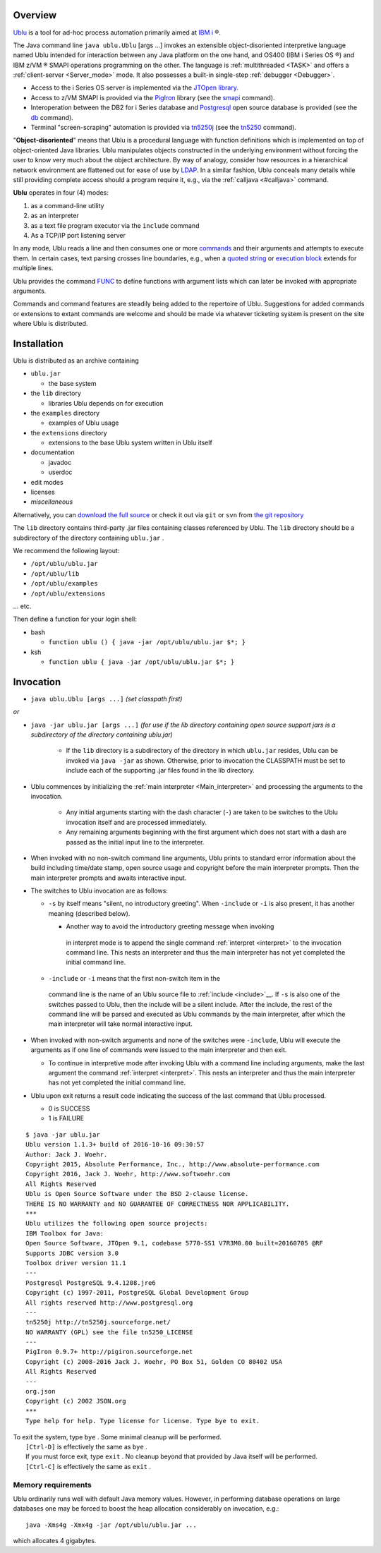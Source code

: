 Overview
========

`Ublu <https://github.com/jwoehr/ublu>`__ is a tool for ad-hoc process
automation primarily aimed at `IBM
i <http://www-03.ibm.com/systems/power/software/i/>`__ ®.

The Java command line ``java ublu.Ublu`` [args ...] invokes an
extensible object-disoriented interpretive language named Ublu
intended for interaction between any Java platform on the one hand,
and OS400 (IBM i Series OS ®) and IBM z/VM ® SMAPI operations
programming on the other. The language is :ref:`multithreaded <TASK>`
and offers a :ref:`client-server <Server_mode>` mode. It also possesses
a built-in single-step :ref:`debugger <Debugger>`.

-  Access to the i Series OS server is implemented via the `JTOpen
   library <http://jt400.sourceforge.net/>`__.
-  Access to z/VM SMAPI is provided via the
   `PigIron <http://pigiron.sourceforge.net/>`__ library (see the
   `smapi <#smapi>`__ command).
-  Interoperation between the DB2 for i Series database and
   `Postgresql <http://www.postgresql.org/>`__ open source database is
   provided (see the `db <#db>`__ command).
-  Terminal "screen-scraping" automation is provided via
   `tn5250j <https://github.com/tn5250j>`__ (see the
   `tn5250 <#tn5250>`__ command).

"\ **Object-disoriented**" means that Ublu is a procedural language with
function definitions which is implemented on top of object-oriented Java
libraries. Ublu manipulates objects constructed in the underlying environment
without forcing the user to know very much about the object architecture. By
way of analogy, consider how resources in a hierarchical network environment
are flattened out for ease of use by `LDAP
<https://en.wikipedia.org/wiki/Lightweight_Directory_Access_Protocol>`__.  In a
similar fashion, Ublu conceals many details while still providing complete
access should a program require it, e.g., via the :ref:`calljava <#calljava>`
command.

**Ublu** operates in four (4) modes:

#. as a command-line utility
#. as an interpreter
#. as a text file program executor via the ``include`` command
#. As a TCP/IP port listening server

In any mode, Ublu reads a line and then consumes one or more `commands
<#Command>`__ and their arguments and attempts to execute them. In certain
cases, text parsing crosses line boundaries, e.g., when a `quoted string
<#Quoted_strings>`__ or `execution block <#Execution_blocks>`__ extends for
multiple lines.

Ublu provides the command `FUNC <#FUNC>`__ to define functions with
argument lists which can later be invoked with appropriate arguments.

Commands and command features are steadily being added to the repertoire
of Ublu. Suggestions for added commands or extensions to extant commands
are welcome and should be made via whatever ticketing system is present
on the site where Ublu is distributed.

Installation
============

Ublu is distributed as an archive containing

-  ``ublu.jar``

   -  the base system

-  the ``lib`` directory

   -  libraries Ublu depends on for execution

-  the ``examples`` directory

   -  examples of Ublu usage

-  the ``extensions`` directory

   -  extensions to the base Ublu system written in Ublu itself

-  documentation

   -  javadoc
   -  userdoc

-  edit modes
-  licenses
-  *miscellaneous*

Alternatively, you can `download the full source
<https://github.com/jwoehr/ublu>`__ or check it out via ``git`` or ``svn`` from
`the git repository <https://github.com/jwoehr/ublu.git>`__

The ``lib`` directory contains third-party .jar files containing classes
referenced by Ublu. The ``lib`` directory should be a subdirectory of
the directory containing ``ublu.jar`` .

We recommend the following layout:

* ``/opt/ublu/ublu.jar``
* ``/opt/ublu/lib``
* ``/opt/ublu/examples``
* ``/opt/ublu/extensions``

... etc.

Then define a function for your login shell:

-  bash

   -  ``function ublu () { java -jar /opt/ublu/ublu.jar $*; }``

-  ksh

   -  ``function ublu { java -jar /opt/ublu/ublu.jar $*; }``

Invocation
==========

* ``java ublu.Ublu [args ...]`` *(set classpath first)*

*or*

* ``java -jar ublu.jar [args ...]`` *(for use if the lib directory containing
  open source support jars is a subdirectory of the directory containing
  ublu.jar)*

    * If the ``lib`` directory is a subdirectory of the directory in which
      ``ublu.jar`` resides, Ublu can be invoked via ``java -jar`` as shown.
      Otherwise, prior to invocation the CLASSPATH must be set to include each
      of the supporting .jar files found in the lib directory.

* Ublu commences by initializing the :ref:`main interpreter <Main_interpreter>`
  and processing the arguments to the invocation.

   -  Any initial arguments starting with the dash character (``-``)
      are taken to be switches to the Ublu invocation itself and are
      processed immediately.
   -  Any remaining arguments beginning with the first argument which
      does not start with a dash are passed as the initial input line to
      the interpreter.

-  When invoked with no non-switch command line arguments, Ublu prints
   to standard error information about the build including time/date
   stamp, open source usage and copyright before the main interpreter
   prompts. Then the main interpreter prompts and awaits interactive
   input.
-  The switches to Ublu invocation are as follows:

   -  ``-s`` by itself means "silent, no introductory greeting". When
      ``-include`` or ``-i`` is also present, it has another meaning
      (described below).

      -  Another way to avoid the introductory greeting message when invoking
        in interpret mode is to append the single command :ref:`interpret
        <interpret>` to the invocation command line.  This nests an interpreter
        and thus the main interpreter has not yet completed the initial command
        line.

   -  ``-include`` or ``-i`` means that the first non-switch item in the
     command line is the name of an Ublu source file to :ref:`include
     <include>`__. If ``-s`` is also one of the switches passed to Ublu, then
     the include will be a silent include. After the include, the rest of the
     command line will be parsed and executed as Ublu commands by the main
     interpreter, after which the main interpreter will take normal interactive
     input.

-  When invoked with non-switch arguments and none of the switches were
   ``-include``, Ublu will execute the arguments as if one line of
   commands were issued to the main interpreter and then exit.

   -  To continue in interpretive mode after invoking Ublu with a
      command line including arguments, make the last argument the
      command :ref:`interpret <interpret>`. This nests an interpreter
      and thus the main interpreter has not yet completed the initial
      command line.

-  Ublu upon exit returns a result code indicating the success of the
   last command that Ublu processed.

   -  0 is SUCCESS
   -  1 is FAILURE

::

    $ java -jar ublu.jar
    Ublu version 1.1.3+ build of 2016-10-16 09:30:57
    Author: Jack J. Woehr.
    Copyright 2015, Absolute Performance, Inc., http://www.absolute-performance.com
    Copyright 2016, Jack J. Woehr, http://www.softwoehr.com
    All Rights Reserved
    Ublu is Open Source Software under the BSD 2-clause license.
    THERE IS NO WARRANTY and NO GUARANTEE OF CORRECTNESS NOR APPLICABILITY.
    ***
    Ublu utilizes the following open source projects:
    IBM Toolbox for Java:
    Open Source Software, JTOpen 9.1, codebase 5770-SS1 V7R3M0.00 built=20160705 @RF
    Supports JDBC version 3.0
    Toolbox driver version 11.1
    ---
    Postgresql PostgreSQL 9.4.1208.jre6
    Copyright (c) 1997-2011, PostgreSQL Global Development Group
    All rights reserved http://www.postgresql.org
    ---
    tn5250j http://tn5250j.sourceforge.net/
    NO WARRANTY (GPL) see the file tn5250_LICENSE
    ---
    PigIron 0.9.7+ http://pigiron.sourceforge.net
    Copyright (c) 2008-2016 Jack J. Woehr, PO Box 51, Golden CO 80402 USA
    All Rights Reserved
    ---
    org.json
    Copyright (c) 2002 JSON.org
    ***
    Type help for help. Type license for license. Type bye to exit.

| To exit the system, type ``bye`` . Some minimal cleanup will be
  performed.
|  ``[Ctrl-D]`` is effectively the same as ``bye`` .
|  If you must force exit, type ``exit`` . No cleanup beyond that
  provided by Java itself will be performed.
|  ``[Ctrl-C]`` is effectively the same as ``exit`` .

Memory requirements
-------------------

Ublu ordinarily runs well with default Java memory values. However, in
performing database operations on large databases one may be forced to
boost the heap allocation considerably on invocation, e.g.::

    java -Xms4g -Xmx4g -jar /opt/ublu/ublu.jar ...

which allocates 4 gigabytes.
